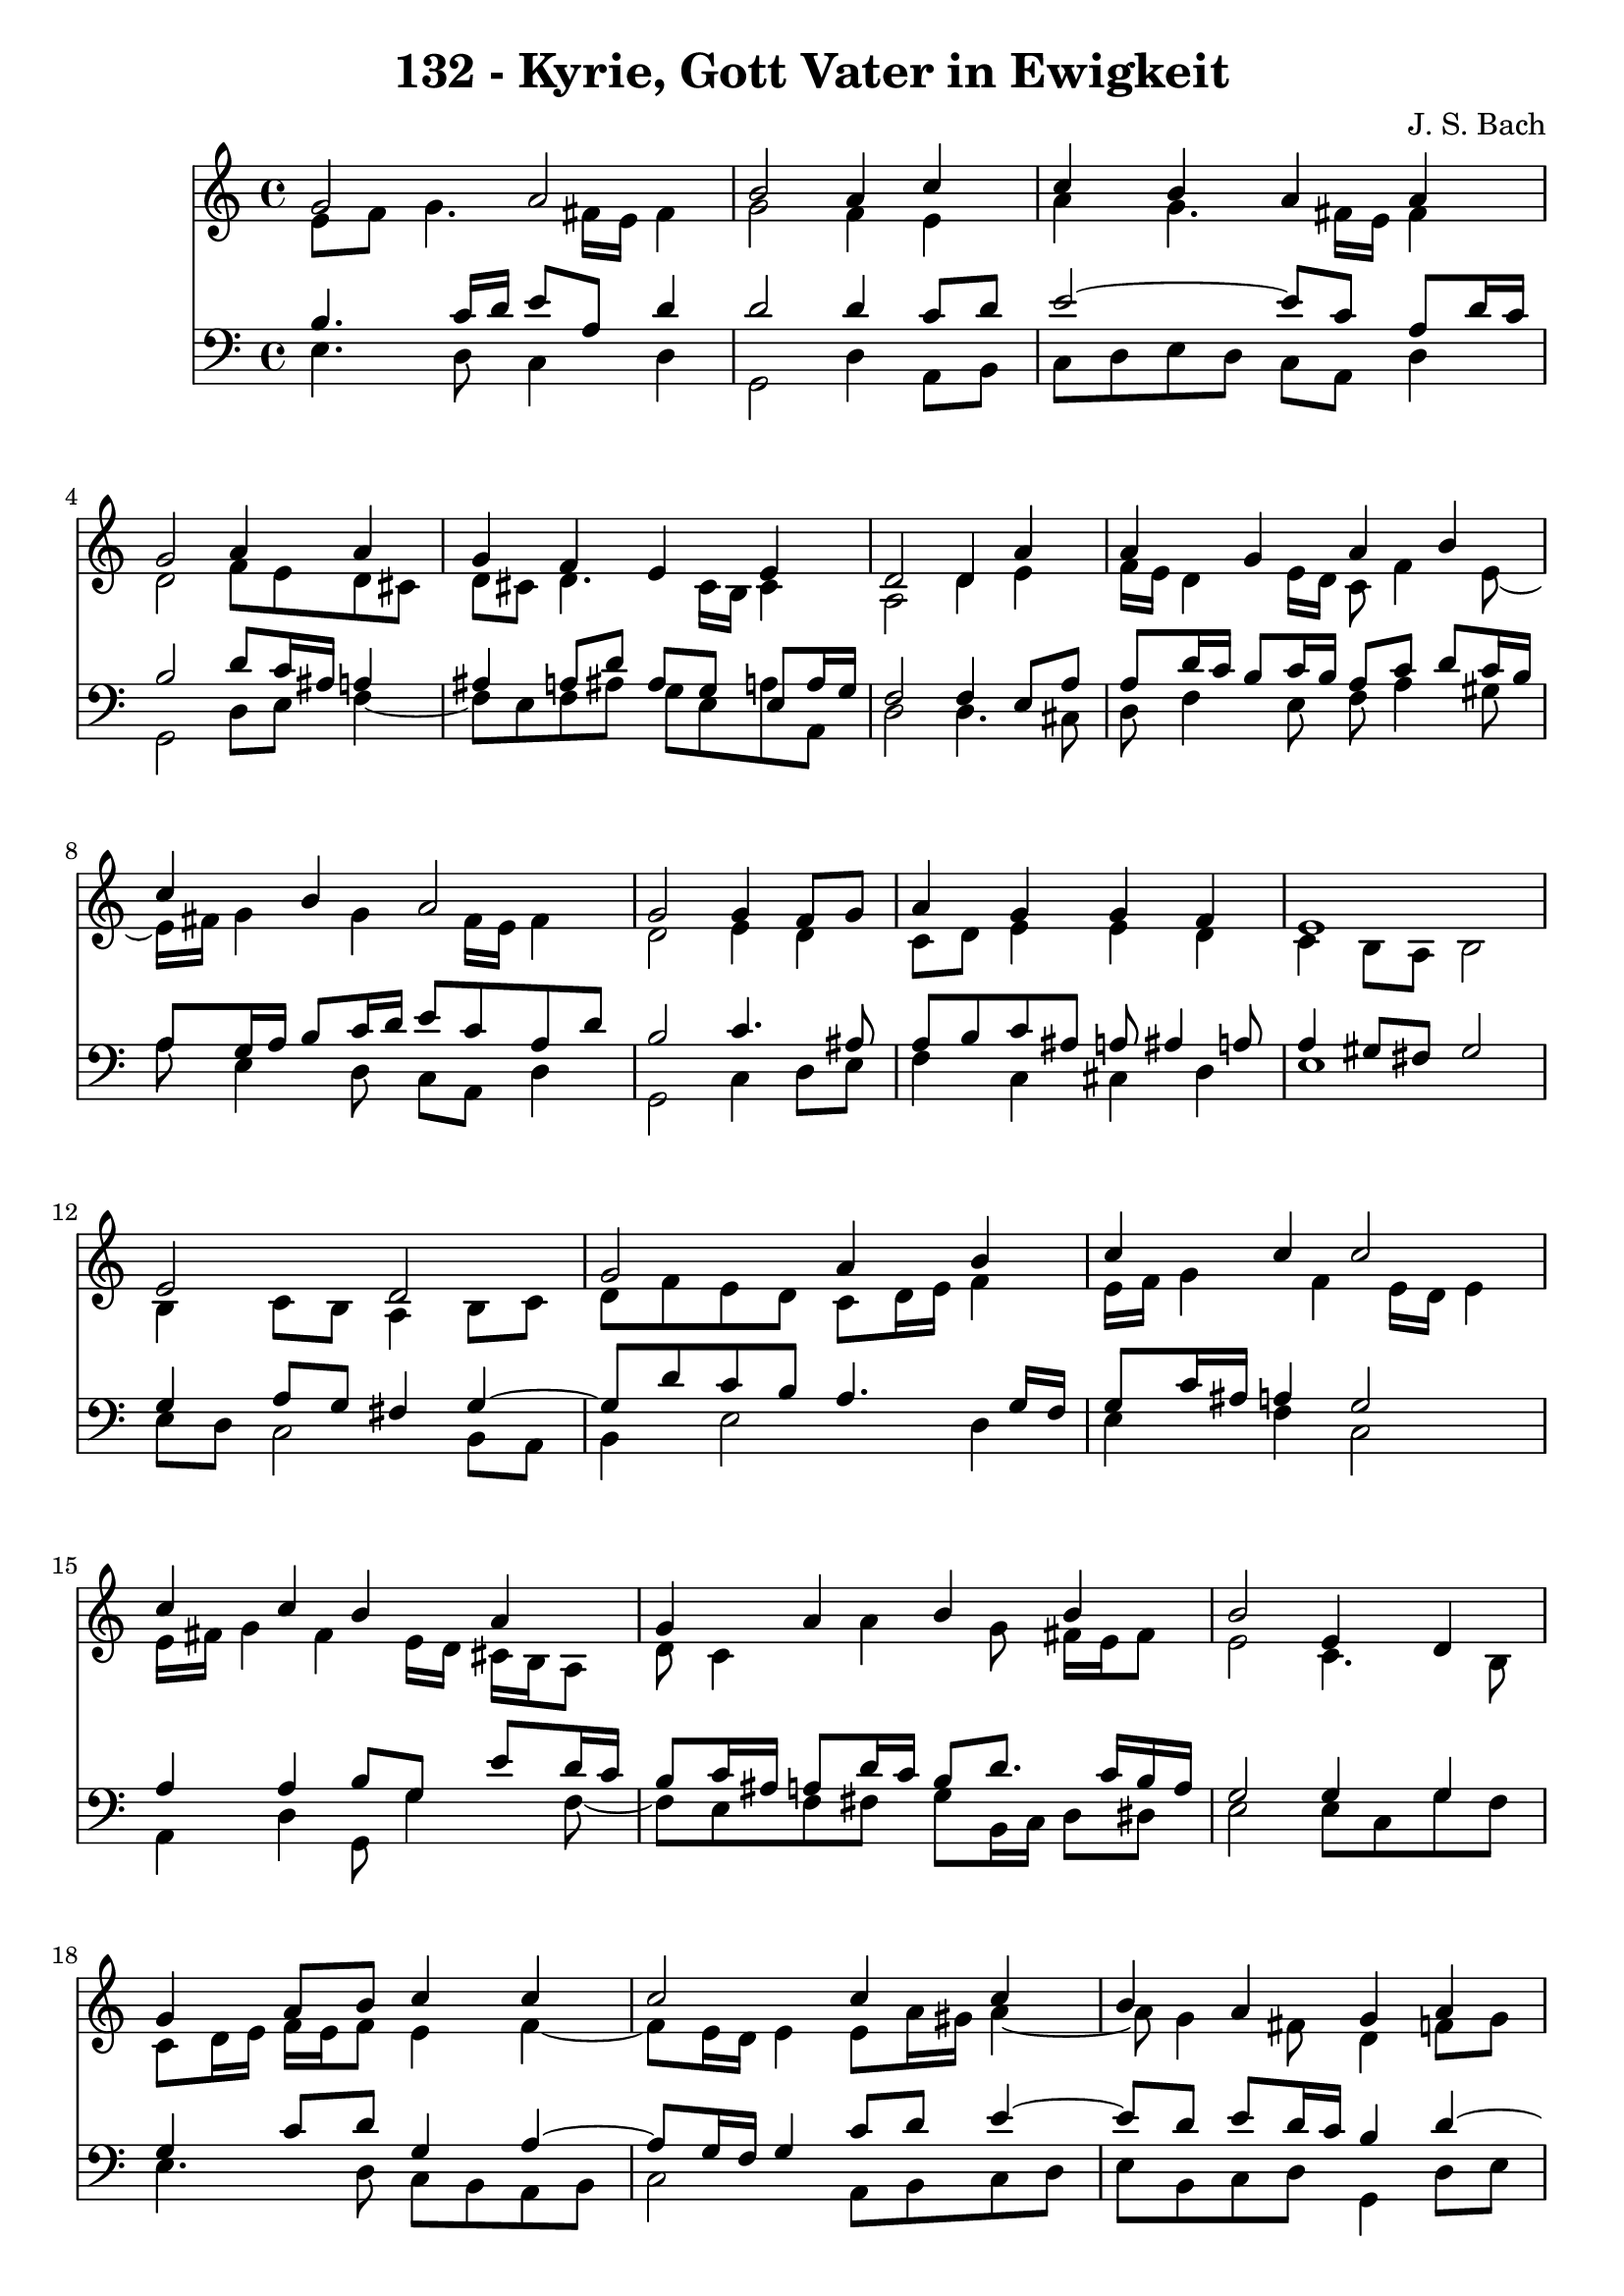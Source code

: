 \version "2.10.33"

\header {
  title = "132 - Kyrie, Gott Vater in Ewigkeit"
  composer = "J. S. Bach"
}


global = {
  \time 4/4
  \key c \major
}


soprano = \relative c'' {
  g2 a2 
  b2 a4 c4 
  c4 b4 a4 a4 
  g2 a4 a4 
  g4 f4 e4 e4   %5
  d2 d4 a'4 
  a4 g4 a4 b4 
  c4 b4 a2 
  g2 g4 f8 g8 
  a4 g4 g4 f4   %10
  e1 
  e2 d2 
  g2 a4 b4 
  c4 c4 c2 
  c4 c4 b4 a4   %15
  g4 a4 b4 b4 
  b2 e,4 d4 
  g4 a8 b8 c4 c4 
  c2 c4 c4 
  b4 a4 g4 a4   %20
  a4 g4 f4 e4 
  d2 d4 a'4 
  a4 g4 a4 b4 
  c4 b4 a2 
  g2 g4 f8 g8   %25
  a4 g4 g4 f4 
  e1 
  b'2 c2 
  d2 r4 b4 
  d4 c4 b4 a4   %30
  g2 b4 c4 
  d4 b8 c8 d4 c4 
  b4 a4 g4 a4 
  a4 g4 f4 e4 
  d2 d4 a'4   %35
  a4 g4 a4 b4 
  c4 b4 a2 
  g2 g4 f8 g8 
  a4 g4 g4 f4 
  e1~   %40
  e2 
}

alto = \relative c' {
  e8 f8 g4. fis16 e16 fis4 
  g2 f4 e4 
  a4 g4. fis16 e16 fis4 
  d2 f8 e8 d8 cis8 
  d8 cis8 d4. cis16 b16 cis4   %5
  a2 d4 e4 
  f16 e16 d4 e16 d16 c8 f4 e8~ 
  e16 fis16 g4 g4 fis16 e16 fis4 
  d2 e4 d4 
  c8 d8 e4 e4 d4   %10
  c4 b8 a8 b2 
  b4 c8 b8 a4 b8 c8 
  d8 f8 e8 d8 c8 d16 e16 f4 
  e16 f16 g4 f4 e16 d16 e4 
  e16 fis16 g4 fis4 e16 d16 cis16 b16 a8   %15
  d8 c4 a'4 g8 fis16 e16 fis8 
  e2 c4. b8 
  c8 d16 e16 f16 e16 f8 e4 f4~ 
  f8 e16 d16 e4 e8 a16 gis16 a4~ 
  a8 g4 fis8 d4 f8 g8   %20
  a8 g16 f16 f8 e4 d4 cis8 
  a2 a4 d16 e16 f8 
  f4. e8. d16 e16 g16 f16 e16 fis16 a16 
  g8 d8 d8 g4 fis16 e16 fis4 
  d2 e4 f8 e8   %25
  f4. e16 d16 e4. d16 c16 
  b8 d8 c2 b4 
  g'2 g2 
  g2 r4 g4 
  g4. a4 g4 fis8   %30
  d2 g4 a4~ 
  a8 g16 fis16 g4 g4. fis8 
  b,16 c16 d8 e8 d16 c16 b4 d4 
  d8 dis8 d8 cis8 d4. cis8 
  a2 d4 e4   %35
  a,8 fis'4 e8 fis4. e16 dis16 
  e8 d4 g4 fis16 e16 fis4 
  d2 d8 e8 d8 e8 
  f8 e8 d8 g8 cis,8 a8 d4 
  cis4 c4 b2~   %40
  b2 
}

tenor = \relative c' {
  b4. c16 d16 e8 a,8 d4 
  d2 d4 c8 d8 
  e2~ e8 c8 a8 d16 c16 
  b2 d8 c16 ais16 a4 
  ais4 a8 d8 ais8 g8 e8 a16 g16   %5
  f2 f4 e8 a8 
  a8 d16 c16 b8 c16 b16 a8 c8 d8 c16 b16 
  a8 g16 a16 b8 c16 d16 e8 c8 a8 d8 
  b2 c4. ais8 
  a8 b8 c8 ais8 a8 ais4 a8   %10
  a4 gis8 fis8 gis2 
  g4 a8 g8 fis4 g4~ 
  g8 d'8 c8 b8 a4. g16 f16 
  g8 c16 ais16 a4 g2 
  a4 a4 b8 g8 e'8 d16 c16   %15
  b8 c16 ais16 a8 d16 c16 b8 d8. c16 b16 a16 
  g2 g4 g4 
  g4 c8 d8 g,4 a4~ 
  a8 g16 f16 g4 c8 d8 e4~ 
  e8 d8 e8 d16 c16 b4 d4~   %20
  d8 cis8 d8 a8 a4 ais8 a16 g16 
  f2 f8 g8 a8 d8 
  d8 b8 g8 c16 b16 a4. g16 fis16 
  e8 a8 b8 e4 c8 a8 d16 c16 
  b2 c4. ais8   %25
  c16 ais16 c8 d8 g,8 c8 ais8 a8 b16 a16 
  gis4 a2 gis4 
  e'2 e2 
  b2 r4 d4 
  d4 e8 d8 d4 e8 d16 c16   %30
  b2 e4 e4 
  d4 d8 c8 b4. a8~ 
  a8 g4 fis8 g4 f8 g8 
  a8 c4 ais4 b8 e,8 a16 g16 
  fis2 b4 cis4   %35
  d4. c16 b16 c8 fis,4 g16 a16 
  g8 a4 g8 e'16 d16 c4 b16 a16 
  b2 b8 ais8 a8 g8 
  f4. e16 d16 e8 f16 g16 a8 b8~ 
  b8 a16 gis16 a4. gis16 fis16 gis4~   %40
  gis2 
}

baixo = \relative c {
  e4. d8 c4 d4 
  g,2 d'4 a8 b8 
  c8 d8 e8 d8 c8 a8 d4 
  g,2 d'8 e8 f4~ 
  f8 e8 f8 ais8 g8 e8 a8 a,8   %5
  d2 d4. cis8 
  d8 f4 e8 f8 a4 gis8 
  a8 e4 d8 c8 a8 d4 
  g,2 c4 d8 e8 
  f4 c4 cis4 d4   %10
  e1 
  e8 d8 c2 b8 a8 
  b4 e2 d4 
  e4 f4 c2 
  a4 d4 g,8 g'4 f8~   %15
  f8 e8 f8 fis8 g8 b,16 c16 d8 dis8 
  e2 e8 c8 g'8 f8 
  e4. d8 c8 b8 a8 b8 
  c2 a8 b8 c8 d8 
  e8 b8 c8 d8 g,4 d'8 e8   %20
  f8 a,8 b8 cis8 d8 f,8 g8 a8 
  d,2 d'8 e8 f8 d8 
  ais8 b8 c4. cis8 d8 dis8 
  e8 fis8 g8 e8 c8 a8 d4 
  g,2 c8 ais8 a8 g8   %25
  f8 a8 ais8 b8 c8 cis8 d4~ 
  d8 c16 b16 c8 d8 e2 
  e,4 e'2 d8 c8 
  g'2 r4 g,8 a8 
  b4 e,8 fis8 g8 b8 c8 d8   %30
  g,2 e8 e'8 d8 c8 
  b8 b'4 a8 g8 fis8 e4~ 
  e8 b8 c8 d8 g,4 d'8 e8 
  f8 fis8 g4. gis8 a8 a,8 
  d2 g,8 g'4 fis16 e16   %35
  fis8 b8 e,4. dis16 cis16 dis8 b8 
  e8 fis8 g8 e8 c8 a8 d4 
  g,2 g'8 cis,8 d4~ 
  d8 c8 b8 ais8 a4. gis8 
  a8 b8 c8 d8 e2~   %40
  e2 
}

\score {
  <<
    \new Staff {
      <<
        \global
        \new Voice = "1" { \voiceOne \soprano }
        \new Voice = "2" { \voiceTwo \alto }
      >>
    }
    \new Staff {
      <<
        \global
        \clef "bass"
        \new Voice = "1" {\voiceOne \tenor }
        \new Voice = "2" { \voiceTwo \baixo \bar "|."}
      >>
    }
  >>
}